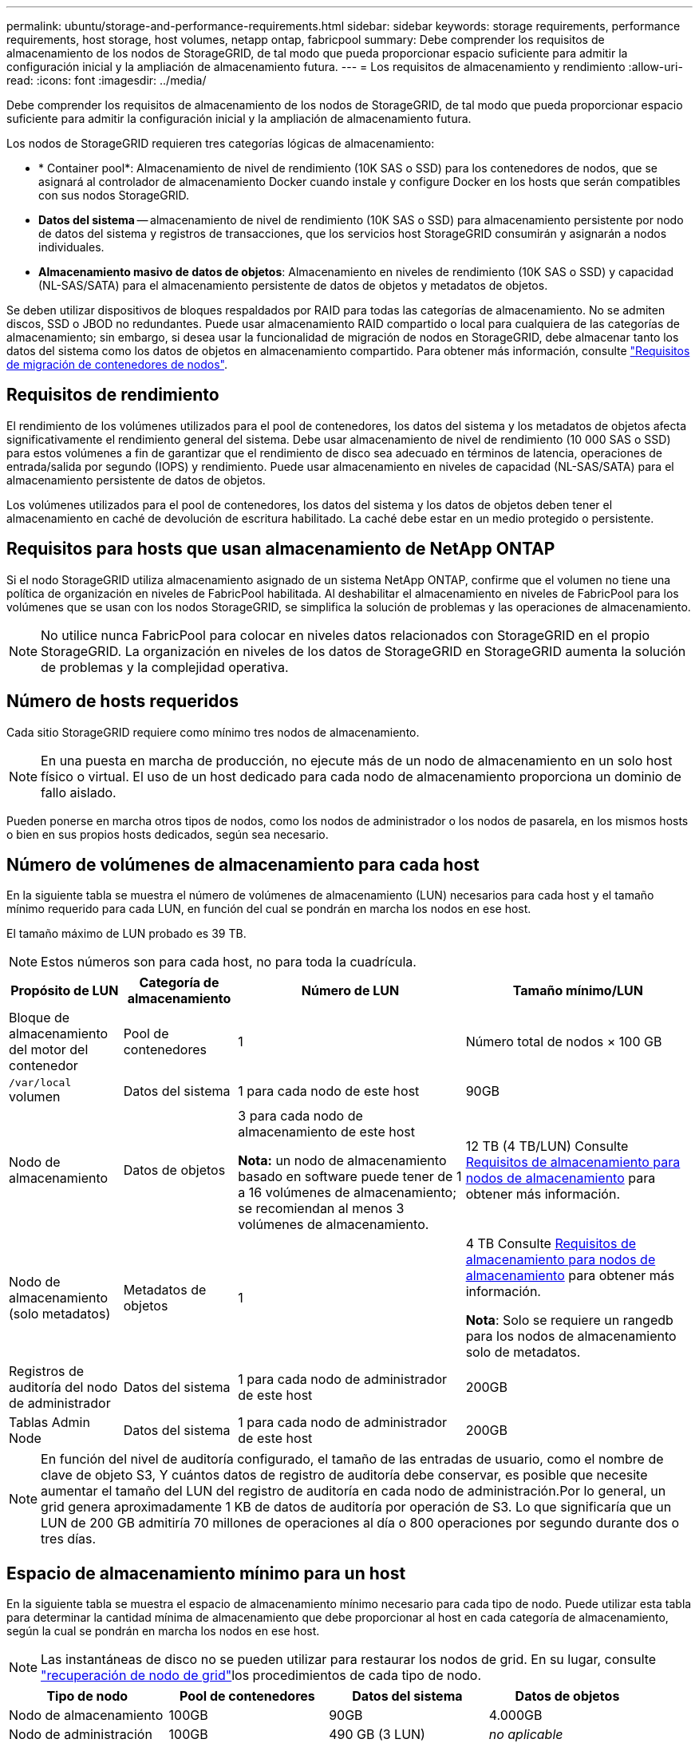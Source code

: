 ---
permalink: ubuntu/storage-and-performance-requirements.html 
sidebar: sidebar 
keywords: storage requirements, performance requirements, host storage, host volumes, netapp ontap, fabricpool 
summary: Debe comprender los requisitos de almacenamiento de los nodos de StorageGRID, de tal modo que pueda proporcionar espacio suficiente para admitir la configuración inicial y la ampliación de almacenamiento futura. 
---
= Los requisitos de almacenamiento y rendimiento
:allow-uri-read: 
:icons: font
:imagesdir: ../media/


[role="lead"]
Debe comprender los requisitos de almacenamiento de los nodos de StorageGRID, de tal modo que pueda proporcionar espacio suficiente para admitir la configuración inicial y la ampliación de almacenamiento futura.

Los nodos de StorageGRID requieren tres categorías lógicas de almacenamiento:

* * Container pool*: Almacenamiento de nivel de rendimiento (10K SAS o SSD) para los contenedores de nodos, que se asignará al controlador de almacenamiento Docker cuando instale y configure Docker en los hosts que serán compatibles con sus nodos StorageGRID.
* *Datos del sistema* -- almacenamiento de nivel de rendimiento (10K SAS o SSD) para almacenamiento persistente por nodo de datos del sistema y registros de transacciones, que los servicios host StorageGRID consumirán y asignarán a nodos individuales.
* *Almacenamiento masivo de datos de objetos*: Almacenamiento en niveles de rendimiento (10K SAS o SSD) y capacidad (NL-SAS/SATA) para el almacenamiento persistente de datos de objetos y metadatos de objetos.


Se deben utilizar dispositivos de bloques respaldados por RAID para todas las categorías de almacenamiento. No se admiten discos, SSD o JBOD no redundantes. Puede usar almacenamiento RAID compartido o local para cualquiera de las categorías de almacenamiento; sin embargo, si desea usar la funcionalidad de migración de nodos en StorageGRID, debe almacenar tanto los datos del sistema como los datos de objetos en almacenamiento compartido. Para obtener más información, consulte link:node-container-migration-requirements.html["Requisitos de migración de contenedores de nodos"].



== Requisitos de rendimiento

El rendimiento de los volúmenes utilizados para el pool de contenedores, los datos del sistema y los metadatos de objetos afecta significativamente el rendimiento general del sistema. Debe usar almacenamiento de nivel de rendimiento (10 000 SAS o SSD) para estos volúmenes a fin de garantizar que el rendimiento de disco sea adecuado en términos de latencia, operaciones de entrada/salida por segundo (IOPS) y rendimiento. Puede usar almacenamiento en niveles de capacidad (NL-SAS/SATA) para el almacenamiento persistente de datos de objetos.

Los volúmenes utilizados para el pool de contenedores, los datos del sistema y los datos de objetos deben tener el almacenamiento en caché de devolución de escritura habilitado. La caché debe estar en un medio protegido o persistente.



== Requisitos para hosts que usan almacenamiento de NetApp ONTAP

Si el nodo StorageGRID utiliza almacenamiento asignado de un sistema NetApp ONTAP, confirme que el volumen no tiene una política de organización en niveles de FabricPool habilitada. Al deshabilitar el almacenamiento en niveles de FabricPool para los volúmenes que se usan con los nodos StorageGRID, se simplifica la solución de problemas y las operaciones de almacenamiento.


NOTE: No utilice nunca FabricPool para colocar en niveles datos relacionados con StorageGRID en el propio StorageGRID. La organización en niveles de los datos de StorageGRID en StorageGRID aumenta la solución de problemas y la complejidad operativa.



== Número de hosts requeridos

Cada sitio StorageGRID requiere como mínimo tres nodos de almacenamiento.


NOTE: En una puesta en marcha de producción, no ejecute más de un nodo de almacenamiento en un solo host físico o virtual. El uso de un host dedicado para cada nodo de almacenamiento proporciona un dominio de fallo aislado.

Pueden ponerse en marcha otros tipos de nodos, como los nodos de administrador o los nodos de pasarela, en los mismos hosts o bien en sus propios hosts dedicados, según sea necesario.



== Número de volúmenes de almacenamiento para cada host

En la siguiente tabla se muestra el número de volúmenes de almacenamiento (LUN) necesarios para cada host y el tamaño mínimo requerido para cada LUN, en función del cual se pondrán en marcha los nodos en ese host.

El tamaño máximo de LUN probado es 39 TB.


NOTE: Estos números son para cada host, no para toda la cuadrícula.

[cols="1a,1a,2a,2a"]
|===
| Propósito de LUN | Categoría de almacenamiento | Número de LUN | Tamaño mínimo/LUN 


 a| 
Bloque de almacenamiento del motor del contenedor
 a| 
Pool de contenedores
 a| 
1
 a| 
Número total de nodos × 100 GB



 a| 
`/var/local` volumen
 a| 
Datos del sistema
 a| 
1 para cada nodo de este host
 a| 
90GB



 a| 
Nodo de almacenamiento
 a| 
Datos de objetos
 a| 
3 para cada nodo de almacenamiento de este host

*Nota:* un nodo de almacenamiento basado en software puede tener de 1 a 16 volúmenes de almacenamiento; se recomiendan al menos 3 volúmenes de almacenamiento.
 a| 
12 TB (4 TB/LUN) Consulte <<storage_req_SN,Requisitos de almacenamiento para nodos de almacenamiento>> para obtener más información.



 a| 
Nodo de almacenamiento (solo metadatos)
 a| 
Metadatos de objetos
 a| 
1
 a| 
4 TB Consulte <<storage_req_SN,Requisitos de almacenamiento para nodos de almacenamiento>> para obtener más información.

*Nota*: Solo se requiere un rangedb para los nodos de almacenamiento solo de metadatos.



 a| 
Registros de auditoría del nodo de administrador
 a| 
Datos del sistema
 a| 
1 para cada nodo de administrador de este host
 a| 
200GB



 a| 
Tablas Admin Node
 a| 
Datos del sistema
 a| 
1 para cada nodo de administrador de este host
 a| 
200GB

|===

NOTE: En función del nivel de auditoría configurado, el tamaño de las entradas de usuario, como el nombre de clave de objeto S3, Y cuántos datos de registro de auditoría debe conservar, es posible que necesite aumentar el tamaño del LUN del registro de auditoría en cada nodo de administración.Por lo general, un grid genera aproximadamente 1 KB de datos de auditoría por operación de S3. Lo que significaría que un LUN de 200 GB admitiría 70 millones de operaciones al día o 800 operaciones por segundo durante dos o tres días.



== Espacio de almacenamiento mínimo para un host

En la siguiente tabla se muestra el espacio de almacenamiento mínimo necesario para cada tipo de nodo. Puede utilizar esta tabla para determinar la cantidad mínima de almacenamiento que debe proporcionar al host en cada categoría de almacenamiento, según la cual se pondrán en marcha los nodos en ese host.


NOTE: Las instantáneas de disco no se pueden utilizar para restaurar los nodos de grid. En su lugar, consulte link:../maintain/warnings-and-considerations-for-grid-node-recovery.html["recuperación de nodo de grid"]los procedimientos de cada tipo de nodo.

[cols="1a,1a,1a,1a"]
|===
| Tipo de nodo | Pool de contenedores | Datos del sistema | Datos de objetos 


 a| 
Nodo de almacenamiento
 a| 
100GB
 a| 
90GB
 a| 
4.000GB



 a| 
Nodo de administración
 a| 
100GB
 a| 
490 GB (3 LUN)
 a| 
_no aplicable_



 a| 
Nodo de puerta de enlace
 a| 
100GB
 a| 
90GB
 a| 
_no aplicable_

|===


== Ejemplo: Calcular los requisitos de almacenamiento para un host

Suponga que planea implementar tres nodos en el mismo host: Un nodo de almacenamiento, un nodo de administración y un nodo de puerta de enlace. Debe proporcionar un mínimo de nueve volúmenes de almacenamiento al host. Necesitará un mínimo de 300 GB de almacenamiento de nivel de rendimiento para los contenedores de nodos, 670 GB de almacenamiento de nivel de rendimiento para los datos del sistema y los registros de transacciones, y 12 TB de almacenamiento de nivel de capacidad para los datos de objetos.

[cols="1a,1a,1a,1a"]
|===
| Tipo de nodo | Propósito de LUN | Número de LUN | Tamaño de LUN 


 a| 
Nodo de almacenamiento
 a| 
Pool de almacenamiento de Docker
 a| 
1
 a| 
300 GB (100 GB/nodo)



 a| 
Nodo de almacenamiento
 a| 
`/var/local` volumen
 a| 
1
 a| 
90GB



 a| 
Nodo de almacenamiento
 a| 
Datos de objetos
 a| 
3
 a| 
12 TB (4 TB/LUN)



 a| 
Nodo de administración
 a| 
`/var/local` volumen
 a| 
1
 a| 
90GB



 a| 
Nodo de administración
 a| 
Registros de auditoría del nodo de administrador
 a| 
1
 a| 
200GB



 a| 
Nodo de administración
 a| 
Tablas Admin Node
 a| 
1
 a| 
200GB



 a| 
Nodo de puerta de enlace
 a| 
`/var/local` volumen
 a| 
1
 a| 
90GB



 a| 
*Total*
 a| 
 a| 
*9*
 a| 
* Piscina de contenedores:* 300 GB

*Datos del sistema:* 670 GB

*Datos del objeto:* 12,000 GB

|===


== Requisitos de almacenamiento para nodos de almacenamiento

Un nodo de almacenamiento basado en software puede tener de 1 a 16 volúmenes de almacenamiento: Se recomiendan -3 o más volúmenes de almacenamiento. Cada volumen de almacenamiento debe ser 4 TB o mayor.


NOTE: Un nodo de almacenamiento de dispositivo puede tener hasta 48 volúmenes de almacenamiento.

Como se muestra en la figura, StorageGRID reserva espacio para los metadatos del objeto en el volumen de almacenamiento 0 de cada nodo de almacenamiento. Cualquier espacio restante en el volumen de almacenamiento 0 y cualquier otro volumen de almacenamiento en el nodo de almacenamiento se utilizan exclusivamente para los datos de objetos.

image::../media/metadata_space_storage_node.png[Nodo de almacenamiento de espacio de metadatos]

Para proporcionar redundancia y proteger los metadatos de objetos de la pérdida, StorageGRID almacena tres copias de los metadatos para todos los objetos del sistema en cada sitio. Las tres copias de metadatos de objetos se distribuyen uniformemente por todos los nodos de almacenamiento de cada sitio.

Cuando se instala un grid con nodos de almacenamiento solo de metadatos, el grid también debe contener un número mínimo de nodos para el almacenamiento de objetos. Consulte link:../primer/what-storage-node-is.html#types-of-storage-nodes["Tipos de nodos de almacenamiento"] para obtener más información sobre nodos de almacenamiento solo de metadatos.

* Para un grid de sitio único, hay al menos dos nodos de almacenamiento configurados para objetos y metadatos.
* Para un grid de varios sitios, al menos un nodo de almacenamiento por sitio está configurado para objetos y metadatos.


Cuando se asigna espacio al volumen 0 de un nuevo nodo de almacenamiento, se debe garantizar que haya espacio suficiente para la porción de ese nodo de todos los metadatos de objetos.

* Como mínimo, debe asignar al menos 4 TB al volumen 0.
+

NOTE: Si se utiliza solo un volumen de almacenamiento para un nodo de almacenamiento y se asignan 4 TB o menos al volumen, el nodo de almacenamiento puede introducir el estado de almacenamiento de solo lectura en los metadatos de objeto de inicio y almacenamiento solo.

+

NOTE: Si se asigna menos de 500 GB al volumen 0 (solo para uso no en producción), el 10 % de la capacidad del volumen de almacenamiento se reserva para metadatos.

* Si va a instalar un nuevo sistema (StorageGRID 11,6 o superior) y cada nodo de almacenamiento tiene 128 GB o más de RAM, asigne 8 TB o más al volumen 0. Al usar un valor mayor para el volumen 0, se puede aumentar el espacio permitido para los metadatos en cada nodo de almacenamiento.
* Al configurar nodos de almacenamiento diferentes para un sitio, utilice el mismo ajuste para el volumen 0 si es posible. Si un sitio contiene nodos de almacenamiento de distintos tamaños, el nodo de almacenamiento con el volumen más pequeño 0 determinará la capacidad de metadatos de ese sitio.


Para obtener más información, visite link:../admin/managing-object-metadata-storage.html["Gestione el almacenamiento de metadatos de objetos"].
